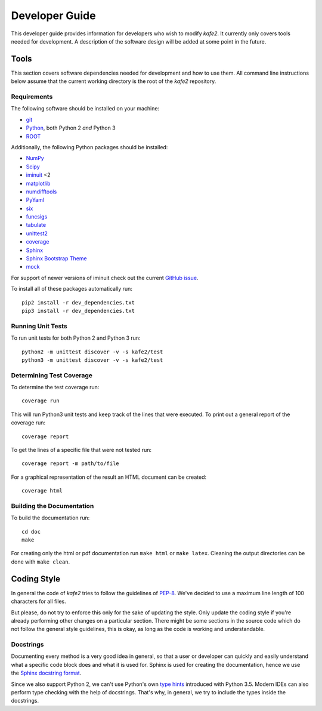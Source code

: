 .. meta::
   :description lang=en: kafe2 - a Python-package for fitting parametric
                         models to several types of data with
   :robots: index, follow

.. role:: python(code)


***************
Developer Guide
***************

This developer guide provides information for developers who wish to modify *kafe2*.
It currently only covers tools needed for development.
A description of the software design will be added at some point in the future.

Tools
=====

This section covers software dependencies needed for development and how to use them.
All command line instructions below assume that the current working directory is the root of the
*kafe2* repository.

Requirements
------------

The following software should be installed on your machine:

* `git <https://git-scm.com/>`_
* `Python <https://www.python.org/>`_, both Python 2 *and* Python 3
* `ROOT <https://root.cern.ch/>`_

Additionally, the following Python packages should be installed:

* `NumPy <https://numpy.org/>`_
* `Scipy <https://www.scipy.org/>`_
* `iminuit <https://pypi.org/project/iminuit/>`_ <2
* `matplotlib <https://matplotlib.org/>`_
* `numdifftools <https://pypi.org/project/numdifftools/>`_
* `PyYaml <https://pyyaml.org/>`_
* `six <https://pypi.org/project/six/>`_
* `funcsigs <https://pypi.org/project/funcsigs/>`_
* `tabulate <https://pypi.org/project/tabulate/>`_
* `unittest2 <https://pypi.org/project/unittest2/>`_
* `coverage <https://pypi.org/project/coverage/>`_
* `Sphinx <https://pypi.org/project/Sphinx/>`_
* `Sphinx Bootstrap Theme <https://pypi.org/project/sphinx-bootstrap-theme/>`_
* `mock <https://pypi.org/project/mock/>`_

For support of newer versions of iminuit check out the current
`GitHub issue <https://github.com/dsavoiu/kafe2/issues/163>`_.

To install all of these packages automatically run::

    pip2 install -r dev_dependencies.txt
    pip3 install -r dev_dependencies.txt

Running Unit Tests
------------------

To run unit tests for both Python 2 and Python 3 run::

    python2 -m unittest discover -v -s kafe2/test
    python3 -m unittest discover -v -s kafe2/test

Determining Test Coverage
-------------------------

To determine the test coverage run::

    coverage run

This will run Python3 unit tests and keep track of the lines that were executed.
To print out a general report of the coverage run::

    coverage report

To get the lines of a specific file that were not tested run::

    coverage report -m path/to/file

For a graphical representation of the result an HTML document can be created::

    coverage html

Building the Documentation
--------------------------

To build the documentation run::

    cd doc
    make

For creating only the html or pdf documentation run ``make html`` or ``make latex``.
Cleaning the output directories can be done with ``make clean``.

Coding Style
============

In general the code of *kafe2* tries to follow the guidelines of
`PEP-8 <https://www.python.org/dev/peps/pep-0008/>`_.
We've decided to use a maximum line length of 100 characters for all files.

But please, do not try to enforce this only for the sake of updating the style.
Only update the coding style if you're already performing other changes on a particular section.
There might be some sections in the source code which do not follow the general style guidelines,
this is okay, as long as the code is working and understandable.

Docstrings
----------

Documenting every method is a very good idea in general, so that a user or developer can quickly
and easily understand what a specific code block does and what it is used for.
Sphinx is used for creating the documentation, hence we use the
`Sphinx docstring format <https://sphinx-rtd-tutorial.readthedocs.io/en/latest/docstrings.html>`_.

Since we also support Python 2, we can't use Python's own `type hints <https://www.python
.org/dev/peps/pep-0484/>`_ introduced with Python 3.5.
Modern IDEs can also perform type checking with the help of docstrings.
That's why, in general, we try to include the types inside the docstrings.
